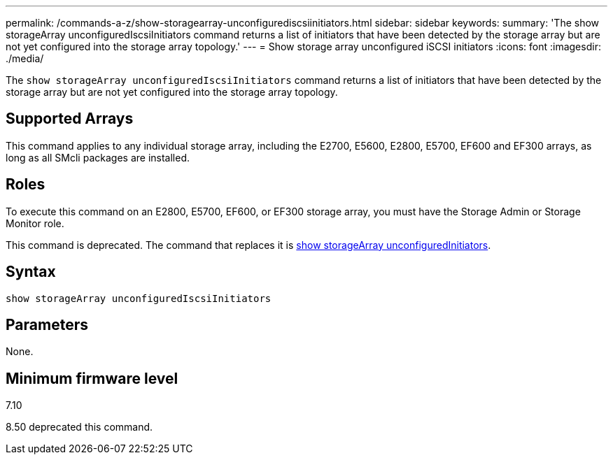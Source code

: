 ---
permalink: /commands-a-z/show-storagearray-unconfigurediscsiinitiators.html
sidebar: sidebar
keywords: 
summary: 'The show storageArray unconfiguredIscsiInitiators command returns a list of initiators that have been detected by the storage array but are not yet configured into the storage array topology.'
---
= Show storage array unconfigured iSCSI initiators
:icons: font
:imagesdir: ./media/

[.lead]
The `show storageArray unconfiguredIscsiInitiators` command returns a list of initiators that have been detected by the storage array but are not yet configured into the storage array topology.

== Supported Arrays

This command applies to any individual storage array, including the E2700, E5600, E2800, E5700, EF600 and EF300 arrays, as long as all SMcli packages are installed.

== Roles

To execute this command on an E2800, E5700, EF600, or EF300 storage array, you must have the Storage Admin or Storage Monitor role.

This command is deprecated. The command that replaces it is xref:wombat-show-storagearray-unconfiguredinitiators.adoc[show storageArray unconfiguredInitiators].

== Syntax

----
show storageArray unconfiguredIscsiInitiators
----

== Parameters

None.

== Minimum firmware level

7.10

8.50 deprecated this command.
